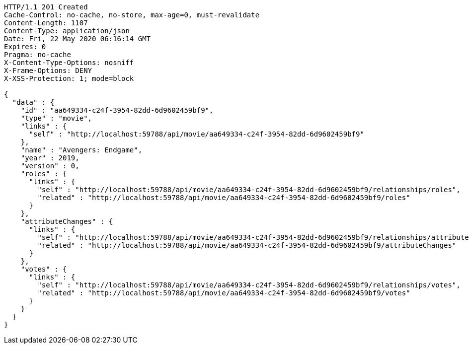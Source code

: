 [source,json]
----
HTTP/1.1 201 Created
Cache-Control: no-cache, no-store, max-age=0, must-revalidate
Content-Length: 1107
Content-Type: application/json
Date: Fri, 22 May 2020 06:16:14 GMT
Expires: 0
Pragma: no-cache
X-Content-Type-Options: nosniff
X-Frame-Options: DENY
X-XSS-Protection: 1; mode=block

{
  "data" : {
    "id" : "aa649334-c24f-3954-82dd-6d9602459bf9",
    "type" : "movie",
    "links" : {
      "self" : "http://localhost:59788/api/movie/aa649334-c24f-3954-82dd-6d9602459bf9"
    },
    "name" : "Avengers: Endgame",
    "year" : 2019,
    "version" : 0,
    "roles" : {
      "links" : {
        "self" : "http://localhost:59788/api/movie/aa649334-c24f-3954-82dd-6d9602459bf9/relationships/roles",
        "related" : "http://localhost:59788/api/movie/aa649334-c24f-3954-82dd-6d9602459bf9/roles"
      }
    },
    "attributeChanges" : {
      "links" : {
        "self" : "http://localhost:59788/api/movie/aa649334-c24f-3954-82dd-6d9602459bf9/relationships/attributeChanges",
        "related" : "http://localhost:59788/api/movie/aa649334-c24f-3954-82dd-6d9602459bf9/attributeChanges"
      }
    },
    "votes" : {
      "links" : {
        "self" : "http://localhost:59788/api/movie/aa649334-c24f-3954-82dd-6d9602459bf9/relationships/votes",
        "related" : "http://localhost:59788/api/movie/aa649334-c24f-3954-82dd-6d9602459bf9/votes"
      }
    }
  }
}
----
